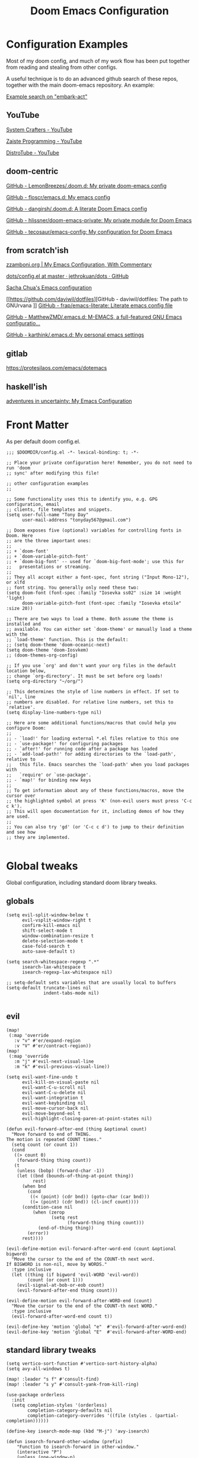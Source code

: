 #+TITLE: Doom Emacs Configuration

* Configuration Examples

Most of my doom config, and much of my work flow has been put together from reading and stealing from other configs.

A useful technique is to do an advanced github search of these repos, together with the main doom-emacs repository. An example:

[[https://github.com/search?q=embark-act+repo%3Ahlissner%2Fdoom-emacs+repo%3Ahlissner%2Fdoom-emacs-private+repo%3Afloscr%2Femacs.d+repo%3Adangirsh%2F.doom.d%2F+repo%3ALemonBreezes%2F.doom.d+repo%3Azzamboni%2Fdot-emacs+repo%3Ajethrokuan%2Fdots+repo%3Asachac%2F.emacs.d%2F+repo%3Adaviwil%2Fdotfiles+repo%3Afrap%2Femacs-literate+repo%3AMatthewZMD%2F.emacs.d+repo%3Akarthink%2F.emacs.d&type=Code][Example search on "embark-act"]]

** YouTube

[[https://www.youtube.com/c/SystemCrafters/videos][System Crafters - YouTube]]

[[https://www.youtube.com/channel/UCzgkOWKcwy0uhYilE6bd1Lg][Zaiste Programming - YouTube]]

[[https://www.youtube.com/channel/UCVls1GmFKf6WlTraIb_IaJg][DistroTube - YouTube]]

** doom-centric

[[https://github.com/LemonBreezes/.doom.d][GitHub - LemonBreezes/.doom.d: My private doom-emacs config]]

[[https://github.com/floscr/emacs.d][GitHub - floscr/emacs.d: My emacs config]]

[[https://github.com/dangirsh/.doom.d][GitHub - dangirsh/.doom.d: A literate Doom Emacs config]]

[[https://github.com/hlissner/doom-emacs-private][GitHub - hlissner/doom-emacs-private: My private module for Doom Emacs]]

[[https://github.com/tecosaur/emacs-config/][GitHub - tecosaur/emacs-config: My configuration for Doom Emacs]]

** from scratch'ish

[[https://zzamboni.org/post/my-emacs-configuration-with-commentary/][zzamboni.org | My Emacs Configuration, With Commentary]]

[[https://github.com/jethrokuan/dots/blob/master/.doom.d/config.el][dots/config.el at master · jethrokuan/dots · GitHub]]

[[https://sachachua.com/dotemacs/][Sacha Chua's Emacs configuration]]

[[https://github.com/daviwil/dotfiles][GitHub - daviwil/dotfiles: The path to GNUrvana
]]
[[https://github.com/frap/emacs-literate][GitHub - frap/emacs-literate: Literate emacs config file]]

[[https://github.com/MatthewZMD/.emacs.d][GitHub - MatthewZMD/.emacs.d: M-EMACS, a full-featured GNU Emacs configuratio...]]

[[https://github.com/karthink/.emacs.d][GitHub - karthink/.emacs.d: My personal emacs settings]]

** gitlab

https://protesilaos.com/emacs/dotemacs

** haskell'ish

[[https://blog.sumtypeofway.com/posts/emacs-config.html][adventures in uncertainty: My Emacs Configuration]]

* Front Matter

As per default doom config.el.

#+begin_src elisp
;;; $DOOMDIR/config.el -*- lexical-binding: t; -*-

;; Place your private configuration here! Remember, you do not need to run 'doom
;; sync' after modifying this file!

;; other configuration examples
;;

;; Some functionality uses this to identify you, e.g. GPG configuration, email
;; clients, file templates and snippets.
(setq user-full-name "Tony Day"
      user-mail-address "tonyday567@gmail.com")

;; Doom exposes five (optional) variables for controlling fonts in Doom. Here
;; are the three important ones:
;;
;; + `doom-font'
;; + `doom-variable-pitch-font'
;; + `doom-big-font' -- used for `doom-big-font-mode'; use this for
;;   presentations or streaming.
;;
;; They all accept either a font-spec, font string ("Input Mono-12"), or xlfd
;; font string. You generally only need these two:
(setq doom-font (font-spec :family "Iosevka ss02" :size 14 :weight 'light)
      doom-variable-pitch-font (font-spec :family "Iosevka etoile" :size 20))

;; There are two ways to load a theme. Both assume the theme is installed and
;; available. You can either set `doom-theme' or manually load a theme with the
;; `load-theme' function. This is the default:
;; (setq doom-theme 'doom-oceanic-next)
(setq doom-theme 'doom-Iosvkem)
;; (doom-themes-org-config)

;; If you use `org' and don't want your org files in the default location below,
;; change `org-directory'. It must be set before org loads!
(setq org-directory "~/org/")

;; This determines the style of line numbers in effect. If set to `nil', line
;; numbers are disabled. For relative line numbers, set this to `relative'.
(setq display-line-numbers-type nil)

;; Here are some additional functions/macros that could help you configure Doom:
;;
;; - `load!' for loading external *.el files relative to this one
;; - `use-package!' for configuring packages
;; - `after!' for running code after a package has loaded
;; - `add-load-path!' for adding directories to the `load-path', relative to
;;   this file. Emacs searches the `load-path' when you load packages with
;;   `require' or `use-package'.
;; - `map!' for binding new keys
;;
;; To get information about any of these functions/macros, move the cursor over
;; the highlighted symbol at press 'K' (non-evil users must press 'C-c c k').
;; This will open documentation for it, including demos of how they are used.
;;
;; You can also try 'gd' (or 'C-c c d') to jump to their definition and see how
;; they are implemented.

#+end_src

* Global tweaks

Global configuration, including standard doom library tweaks.

** globals

#+begin_src elisp
(setq evil-split-window-below t
      evil-vsplit-window-right t
      confirm-kill-emacs nil
      shift-select-mode t
      window-combination-resize t
      delete-selection-mode t
      case-fold-search t
      auto-save-default t)

(setq search-whitespace-regexp ".*"
      isearch-lax-whitespace t
      isearch-regexp-lax-whitespace nil)

;; setq-default sets variables that are usually local to buffers
(setq-default truncate-lines nil
              indent-tabs-mode nil)

#+end_src

** evil

#+begin_src elisp
(map!
 (:map 'override
   :v "v" #'er/expand-region
   :v "V" #'er/contract-region))
(map!
 (:map 'override
   :m "j" #'evil-next-visual-line
   :m "k" #'evil-previous-visual-line))
#+end_src

#+begin_src elisp
(setq evil-want-fine-undo t
      evil-kill-on-visual-paste nil
      evil-want-C-u-scroll nil
      evil-want-C-u-delete nil
      evil-want-integration t
      evil-want-keybinding nil
      evil-move-cursor-back nil
      evil-move-beyond-eol t
      evil-highlight-closing-paren-at-point-states nil)
#+end_src

#+begin_src elisp
(defun evil-forward-after-end (thing &optional count)
  "Move forward to end of THING.
The motion is repeated COUNT times."
  (setq count (or count 1))
  (cond
   ((> count 0)
    (forward-thing thing count))
   (t
    (unless (bobp) (forward-char -1))
    (let ((bnd (bounds-of-thing-at-point thing))
          rest)
      (when bnd
        (cond
         ((< (point) (cdr bnd)) (goto-char (car bnd)))
         ((= (point) (cdr bnd)) (cl-incf count))))
      (condition-case nil
          (when (zerop
                 (setq rest
                       (forward-thing thing count)))
            (end-of-thing thing))
        (error))
      rest))))

(evil-define-motion evil-forward-after-word-end (count &optional bigword)
  "Move the cursor to the end of the COUNT-th next word.
If BIGWORD is non-nil, move by WORDS."
  :type inclusive
  (let ((thing (if bigword 'evil-WORD 'evil-word))
        (count (or count 1)))
    (evil-signal-at-bob-or-eob count)
    (evil-forward-after-end thing count)))

(evil-define-motion evil-forward-after-WORD-end (count)
  "Move the cursor to the end of the COUNT-th next WORD."
  :type inclusive
  (evil-forward-after-word-end count t))

(evil-define-key 'motion 'global "e"  #'evil-forward-after-word-end)
(evil-define-key 'motion 'global "E"  #'evil-forward-after-WORD-end)
#+end_src

** standard library tweaks

#+begin_src elisp
(setq vertico-sort-function #'vertico-sort-history-alpha)
(setq avy-all-windows t)
#+end_src

#+begin_src elisp
(map! :leader "s f" #'consult-find)
(map! :leader "s y" #'consult-yank-from-kill-ring)
#+end_src

#+begin_src elisp
(use-package orderless
  :init
  (setq completion-styles '(orderless)
        completion-category-defaults nil
        completion-category-overrides '((file (styles . (partial-completion))))))
#+end_src


#+begin_src elisp
(define-key isearch-mode-map (kbd "M-j") 'avy-isearch)

(defun isearch-forward-other-window (prefix)
    "Function to isearch-forward in other-window."
    (interactive "P")
    (unless (one-window-p)
      (save-excursion
        (let ((next (if prefix -1 1)))
          (other-window next)
          (isearch-forward)
          (other-window (- next))))))

(defun isearch-backward-other-window (prefix)
  "Function to isearch-backward in other-window."
  (interactive "P")
  (unless (one-window-p)
    (save-excursion
      (let ((next (if prefix 1 -1)))
        (other-window next)
        (isearch-backward)
        (other-window (- next))))))

(define-key global-map (kbd "C-M-s") 'isearch-forward-other-window)
(define-key global-map (kbd "C-M-r") 'isearch-backward-other-window)
#+end_src


** Post-dashboard tweak to increase frame.

#+begin_src elisp
(defun style/left-frame ()
  (interactive)
  (cond
   ((string-equal system-type "windows-nt") ; Microsoft Windows
    (progn
      (set-frame-parameter (selected-frame) 'fullscreen nil)
      (set-frame-parameter (selected-frame) 'vertical-scroll-bars nil)
      (set-frame-parameter (selected-frame) 'horizontal-scroll-bars nil)
      (set-frame-parameter (selected-frame) 'top 10)
      (set-frame-parameter (selected-frame) 'left 6)
      (set-frame-parameter (selected-frame) 'height 40)
      (set-frame-parameter (selected-frame) 'width 120)))
   ((string-equal system-type "darwin") ; Mac OS X
    (progn
      (set-frame-parameter (selected-frame) 'fullscreen nil)
      (set-frame-parameter (selected-frame) 'vertical-scroll-bars nil)
      (set-frame-parameter (selected-frame) 'horizontal-scroll-bars nil)
      (set-frame-parameter (selected-frame) 'top 23)
      (set-frame-parameter (selected-frame) 'left 0)
      (set-frame-parameter (selected-frame) 'height 44)
      (set-frame-parameter (selected-frame) 'width 100)
      (message "default-frame set")))
   ((string-equal system-type "gnu/linux") ; linux
    (progn
      (message "Linux")))))

(add-to-list 'initial-frame-alist '(top . 23))
(add-to-list 'initial-frame-alist '(left . 0))
(add-to-list 'initial-frame-alist '(height . 44))
(add-to-list 'initial-frame-alist '(width . 100))

(defun style/max-frame ()
  (interactive)
  (if t
      (progn
        (set-frame-parameter (selected-frame) 'fullscreen 'fullboth)
        (set-frame-parameter (selected-frame) 'vertical-scroll-bars nil)
        (set-frame-parameter (selected-frame) 'horizontal-scroll-bars nil))
    (set-frame-parameter (selected-frame) 'top 26)
    (set-frame-parameter (selected-frame) 'left 2)
    (set-frame-parameter (selected-frame) 'width
                         (floor (/ (float (x-display-pixel-width)) 9.15)))
    (if (= 1050 (x-display-pixel-height))
        (set-frame-parameter (selected-frame) 'height
                             (if (>= emacs-major-version 24)
                                 66
                               55))
      (set-frame-parameter (selected-frame) 'height
                           (if (>= emacs-major-version 24)
                               75
                             64)))))

(after! doom-dashboard
  (message "post doom-dashboard")
  (style/left-frame)  ;; Focus new window after splitting
)
#+end_src

#+RESULTS:

* Keys

** Key Detection Checklist

- inspect the key with ~SPC h k~. Look for which keymaps are binding.
- inspect the keymap with ~SPC h v~.
- unbind any existing map with (map! :map xyz-map :inv #'command nil)
- look in module docs (~SPC h d m~)
  - custom keybinds for in the module, such as ~:lang org~.
  - general keybinds for evil in the ~:editor evil~ module
  - doom's "best default" keybinds in ~:config default~
  - module plugins lists to see if we have an evil package for it.
- Look for a module in [[https://github.com/emacs-evil/evil-collection][GitHub - emacs-evil/evil-collection: A set of keybindings for evil-mode]]. This package provides evil defaults for a variety of modes/packages.
- Use ~discover-my-major~

** global keybindings

#+begin_src elisp
;; replaces just-one-space
(map! "M-SPC" #'cycle-spacing)
(map! :map global-map "M-j" #'avy-goto-char-timer)
#+end_src

#+begin_src elisp
(map! (:after evil-org
       :map evil-org-mode-map
       :inv "M-j" nil))
#+end_src

** discover-my-major

[[https://github.com/jguenther/discover-my-major][GitHub - jguenther/discover-my-major: Discover key bindings and their meaning...]]

#+begin_src elisp
(use-package! discover-my-major)
#+end_src

* Org
:BACKLINKS:
[2021-12-30 Thu 14:15] <- [[file:~/org/stuff.org::*stack revival][stack revival]]
:END:

** org-capture

#+begin_src elisp
(after! org
  (setq
   org-capture-templates
   (quote
    (("r" "refile" entry
      (file "~/org/refile.org")
      "* ToDo %?
")
     ("s" "stack" checkitem
      (file+headline "~/org/stuff.org" "stack")
      "- %?
  %a" :prepend t)
     ("z" "bugz" entry
      (file+headline "~/org/bugz.org" "bugz!")
      "* ToDo %?
%a")))))

#+end_src

#+RESULTS:
| r | refile | entry | (file ~/org/refile.org)              | * ToDo %? |
| z | bugz   | entry | (file+headline ~/org/bugz.org bugz!) | * ToDo %? |

** general tweaks

#+begin_src elisp
(after! org
  :config
  (setq
   org-superstar-headline-bullets-list '("⁖")
   org-startup-folded 'overview
   org-support-shift-select t
   org-insert-heading-respect-content nil
   org-ellipsis " [...] "
   org-startup-with-inline-images t
   org-cycle-include-plain-lists 'integrate
   ;; https://github.com/syl20bnr/spacemacs/issues/13465
   org-src-tab-acts-natively nil)
   ;; flyspell off for org mode
   (remove-hook 'org-mode-hook 'flyspell-mode)
)
 #+end_src

** org keybinds

#+begin_src elisp
(map! (:after evil-org
       :map evil-org-mode-map
       :n "gk" (cmd! (if (org-on-heading-p)
                         (org-backward-element)
                       (evil-previous-visual-line)))
       :n "gj" (cmd! (if (org-on-heading-p)
                         (org-forward-element)
                       (evil-next-visual-line)))))
#+end_src

#+RESULTS:

** ToDos

#+begin_src elisp

(after! org
  :config
   (setq-default org-todo-keywords '((sequence "ToDo(t)" "Next(n)" "Blocked(b)" "|" "Done(d!)")))
   (setq org-todo-keyword-faces (quote (("ToDo" :foreground "#2E2E8B8B5757" :weight bold)
                                        ("Done" :foreground "black" :weight bold)
                                        ("Blocked" :foreground "yellow4" :weight bold)
                                        ("Next" :foreground "orange red" :weight bold))))
   (setq org-agenda-category-icon-alist
        `(("life" ,(list (all-the-icons-material "home" :height 1)) nil nil :ascent center)
          ("garden" ,(list (all-the-icons-material "home" :height 1)) nil nil :ascent center)
          ("sys" ,(list (all-the-icons-material "settings" :height 1)) nil nil :ascent center)
          ("bugz" ,(list (all-the-icons-material "flag" :height 1)) nil nil :ascent center)
          ("emacs" ,(list (all-the-icons-material "edit" :height 1)) nil nil :ascent center)
          ("repo" ,(list (all-the-icons-material "ac_unit" :height 1)) nil nil :ascent center)
          ("ib" ,(list (all-the-icons-material "account_balance" :height 1)) nil nil :ascent center)
          ("fe" ,(list (all-the-icons-material "local_atm" :height 1)) nil nil :ascent center)
          ("auspol" ,(list (all-the-icons-material "format_align_left" :height 1)) nil nil :ascent center)
          ("drafts" ,(list (all-the-icons-material "format_align_left" :height 1)) nil nil :ascent center)
          ("iqfeed" ,(list (all-the-icons-material "account_balance" :height 1)) nil nil :ascent center)
          ("haskell" ,(list (all-the-icons-material "event_available" :height 1)) nil nil :ascent center)
          ("act" ,(list (all-the-icons-material "event_available" :height 1)) nil nil :ascent center)
          ("refile" ,(list (all-the-icons-material "move_to_inbox" :height 1)) nil nil :ascent center)))
)

#+end_src

#+RESULTS:
| life    | () | nil | nil | :ascent | center |
| sys     | () | nil | nil | :ascent | center |
| bugz    | () | nil | nil | :ascent | center |
| emacs   | () | nil | nil | :ascent | center |
| repo    | () | nil | nil | :ascent | center |
| ib      | () | nil | nil | :ascent | center |
| fe      | () | nil | nil | :ascent | center |
| drafts  | () | nil | nil | :ascent | center |
| iqfeed  | () | nil | nil | :ascent | center |
| haskell | () | nil | nil | :ascent | center |
| refile  | () | nil | nil | :ascent | center |

** org-super-links

[[file:~/org/emacs.org::*backlinks][backlinks]]

~org-roam~ gets too far away from life in plain text.  90% of the benefit is backlinks, which org-super-links provides.

[[https://github.com/toshism/org-super-links][GitHub - toshism/org-super-links: Package to create links with auto backlinks]]

In an org file, a capture automatically generates a super-link, so ~SPC m m i~ would insert a backlink in the item.

~SPC m m l~

#+begin_src elisp
(use-package! org-super-links
  :config
  (map! :map org-mode-map
        :localleader
        (:prefix ("m" . "backlinks")
         :nvm "l" #'org-super-links-link
         :nvm "s" #'org-super-links-store-link
         :nvm "i" #'org-super-links-insert-link
         :nvm "d" #'org-super-links-delete-link
         :nvm "c" #'org-super-links-convert-link-to-super)))
#+end_src

** org-agenda
:BACKLINKS:
[2021-12-30 Thu 14:11] <- [[file:~/org/refile.org::*categories for the agenda][categories for the agenda]]
:END:

*** org-agenda-files

Keeping a manual list to avoid using customize.

#+begin_src elisp
(after! org-agenda
  :config
  (setq org-agenda-files
   '("~/org")))
#+end_src

*** customs

#+begin_src elisp
(after! org-agenda
  :config
  (setq org-agenda-span 'week
        org-agenda-use-time-grid nil
        org-agenda-start-day "-0d"
        org-agenda-block-separator nil
        org-agenda-show-future-repeats nil
        org-agenda-compact-blocks t
        org-agenda-show-all-dates nil
        org-agenda-prefix-format
         '((agenda . " %-12t")
           (todo . " %-12:c")
           (tags . " %-12:c")
           (search . " %-12:c")))
  (add-to-list 'org-modules 'org-habit)
  (require 'org-habit)
  (setq org-habit-graph-column 32)
  (setq org-habit-following-days 2)
  (setq org-habit-preceding-days 20)
  (setq org-log-into-drawer t)
  (map! :leader "oz" #'agenda-z)
  (map! :map org-agenda-mode-map
        :localleader
        (:nvm "l" #'org-agenda-log-mode
         :nvm "h" #'org-agenda-habit-mode)))

(defun agenda-z ()
  (interactive)
  (org-agenda nil "z"))

(defun org-agenda-habit-mode (&optional junk)
  "Toggle showing all habits."
  (interactive "P")
  (setq org-habit-show-all-today (not org-habit-show-all-today))
  (org-agenda-redo)
  (message "All habits are %s" (if org-habit-show-all-today "on" "off")))

#+end_src

** org-super-agenda

[[https://github.com/alphapapa/org-super-agenda/blob/master/examples.org][org-super-agenda/examples.org at master · alphapapa/org-super-agenda · GitHub]]

#+begin_src elisp

(defun make-qsags ()
 (-let* (((m d y) (calendar-gregorian-from-absolute (+ 6 (org-today))))
           (target-date (format "%d-%02d-%02d" y m d))
        )
  (setq org-super-agenda-groups
         `(
           (:name "clocked"
            :log clock)
           (:name "next"
            :todo "Next")
           (:name "refile"
            :category "refile")
           (:name "blocked"
            :todo "Blocked")
           (:name "fun"
            :and (:scheduled nil
                  :not (:log clock)
                  :tag ("fun"))
            :discard (:habit t))
           (:name "lemon"
            :and (:scheduled nil
                  :not (:log clock)
                  :tag ("lemon"))
            :discard (:habit t))
           (:name "site"
            :and (:scheduled nil
                  :not (:log clock)
                  :tag ("site"))
            :discard (:habit t))
           (:name "reading"
            :and (:scheduled nil
                  :not (:log clock)
                  :tag ("reading"))
            :discard (:habit t))
           (:name "repo"
            :and (:scheduled nil
                  :not (:log clock)
                  :tag ("repo"))
            :discard (:habit t))

           (:name "stuff"
            :and (:scheduled nil
                  :not (:log clock)
                  :not (:tag ("ignore")))
            :discard (:habit t))
           (:name "a while"
            :scheduled (after ,target-date)
            :discard (:scheduled t))
           (:name "scheduled"
            :scheduled t
            :discard (:habit t)
            :order 9)
           (:name "errors")
          ))))

(use-package! org-super-agenda
  :config
   (use-package origami
    :bind (:map org-super-agenda-header-map
            ("<tab>" . origami-toggle-node)
            ("j" . evil-next-visual-line)
            ("k" . evil-previous-visual-line))
    :hook ((org-agenda-mode . origami-mode)))
   (make-qsags)
   (org-super-agenda-mode 1)
   (setq org-agenda-custom-commands
         '(("z" "custom agenda"
            ((agenda "" ((org-agenda-span 'week)
                         (org-super-agenda-groups nil)
                         (org-agenda-overriding-header "")))
             (alltodo "" ((org-agenda-overriding-header "")
                          )))))))
#+end_src

** babel
#+begin_src elisp
(after! org
  :config
  (defun display-ansi-colors ()
    (interactive)
    (let ((inhibit-read-only t))
      (ansi-color-apply-on-region (point-min) (point-max))))
   (add-hook 'org-babel-after-execute-hook #'display-ansi-colors)

   (map! :map org-mode-map
        "C-c C-'" #'org-yank-into-new-block
        "C-c C-." #'org-yank-into-new-elisp-block)

   (map! :map org-mode-map
         :localleader
         (:prefix ("z" . "yank to block")
          :nvm "b" #'org-yank-into-new-block
          :nvm "e" #'org-yank-into-new-block-elisp
          :nvm "s" #'org-yank-into-new-block-sh
          :nvm "h" #'org-yank-into-new-block-haskell
          :nvm "q" #'org-yank-into-new-quote)))

(defun org-yank-into-new-block (&optional template)
    (interactive)
    (let ((begin (point))
          done)
      (unwind-protect
          (progn
            (end-of-line)
            (yank)
            (push-mark begin)
            (setq mark-active t)
            (if template
             (org-insert-structure-template template)
             (call-interactively #'org-insert-structure-template))
            (setq done t)
            (deactivate-mark)
            (let ((case-fold-search t))
              (re-search-forward (rx bol "#+END_")))
            (forward-line 1))
        (unless done
          (deactivate-mark)
          (delete-region begin (point))))))

(defun org-yank-into-new-block-elisp ()
  (interactive)
  (org-yank-into-new-block "src elisp"))

(defun org-yank-into-new-block-sh ()
  (interactive)
  (org-yank-into-new-block "src sh"))

(defun org-yank-into-new-block-haskell ()
  (interactive)
  (org-yank-into-new-block "src haskell"))

(defun org-yank-into-new-quote ()
  (interactive)
  (org-yank-into-new-block "quote"))
#+end_src

** hugo

docs: [[https://ox-hugo.scripter.co/][ox-hugo - Org to Hugo exporter]]

~backtrace~ bug:
https://github.com/hlissner/doom-emacs/issues/5721#issuecomment-958342837

Setup is section-based. To add a post:

- add export_file_name to the properties.
#+begin_quote
:PROPERTIES:
:EXPORT_FILE_NAME: test2
:END:
#+end_quote

- add auto save at the bottom of the file:

  #+begin_quote
 * Locals

# Local Variables:
# eval: (org-hugo-auto-export-mode)
# End:
#+end_quote

A ToDo in the header makes the post a draft.

#+begin_src elisp
(after! org
  :config
  (use-package backtrace)
  (setq org-hugo-base-dir "~/site"
        org-hugo-auto-set-lastmod t
        org-hugo-use-code-for-kbd t
        org-hugo-date-format "%Y-%m-%d")
    (map! :map org-mode-map
        :localleader
        (:nvm "lp" #'org-hugo-export-wim-to-md)))
#+end_src

* Alerts
** OSX notifications

  [[https://support.apple.com/en-au/HT204079][Use Notifications on your Mac – Apple Support (AU)]]

  [[https://github.com/jwiegley/alert][GitHub - jwiegley/alert: A Growl-like alerts notifier for Emacs]]

  Debugging is a bit tricky, as minibuffer messages are immedisately overwritten by other stuff.

  #+begin_src elisp :tangle no
  (run-with-timer 2
                nil
                (lambda () (alert "notifier")))

  (setq alert-default-style 'osx-notifier)
  (alert-add-rule)
  #+end_src

  #+begin_src elisp :tangle no
  (alert "alert message" :title "alert title" :style 'osx-notifier)
  #+end_src

** org-wild-notifier
#+begin_src elisp
(use-package! org-wild-notifier
  :defer t
  :config
  (add-hook! 'after-init-hook 'org-wild-notifier-mode)
  (setq ;;org-wild-notifier-alert-time 15
        alert-default-style (if IS-MAC 'osx-notifier 'libnotify)))
#+end_src

** org-random-todo

[[https://github.com/unhammer/org-random-todo][GitHub - unhammer/org-random-todo: 🍃 Pop up a random TODO from your agenda ev...]]

#+begin_src elisp
(after! org
  (use-package! org-random-todo
    :defer-incrementally t
    :commands (org-random-todo-mode
               org-random-todo
               org-random-todo-goto-current
               org-random-todo-goto-new)
    :config
    (setq org-random-todo-how-often 60000)
    (org-random-todo-mode 1))

  (after! alert
    (alert-add-rule :mode 'org-mode
                    :category "random-todo"
                    :style 'osx-notifier
                    :continue t)))

#+end_src
* Deft

#+begin_src elisp
(after! deft
  (setq
   deft-directory "~/org"
   deft-extensions '("org" "txt" "md")
   deft-recursive t
   deft-file-naming-rules
   (quote
    ((noslash . "-")
     (nospace . "-")
     (case-fn . downcase)))
   deft-strip-summary-regexp "\\([
	]\\|^#\\+.+:.*$\\)"
   delete-by-moving-to-trash nil
   ))
#+end_src

* haskell & lsp
:BACKLINKS:
[2021-11-21 Sun 07:55] <- [[file:~/org/haskell-lite.org][file:~/org/haskell-lite.org]]
:END:

#+begin_src elisp
;; haskell
;;
(after! haskell
  (setq
   haskell-font-lock-symbols t
   ;; company-idle-delay 0.5
   haskell-interactive-popup-errors nil
   lsp-enable-folding nil
   lsp-response-timeout 120
   ;; lsp-ui-sideline-enable nil
   lsp-ui-doc-enable nil
   ;; lsp-enable-symbol-highlighting nil
   ;; +lsp-prompt-to-install-server 'quiet
   lsp-modeline-diagnostics-scope :project
   ;; lsp-modeline-code-actions-segments '(count icon)
   flycheck-check-syntax-automatically '(save)
   lsp-haskell-brittany-on nil
   lsp-haskell-floskell-on nil
   lsp-haskell-fourmolu-on nil
   lsp-haskell-stylish-haskell-on nil
   lsp-haskell-retrie-on nil
   ;; lsp-completion-provider :none
   haskell-process-show-debug-tips nil
   haskell-process-suggest-remove-import-lines nil
   haskell-process-suggest-restart nil
   ;;haskell-process-type 'stack-ghci
   haskell-process-type 'cabal-repl
   )
  (global-so-long-mode -1)
  ;; makes underscore an alphanumeric
  (add-hook! 'haskell-mode-hook (modify-syntax-entry ?_ "w")))
#+end_src

#+begin_src elisp
(after! haskell
  (map! :localleader
        :map haskell-mode-map
        "n" #'flycheck-next-error
        "p" #'flycheck-previous-error))
#+end_src

#+begin_src elisp
(map!
  :after company
  :map company-active-map
  "RET" nil
  "<return>" nil
  "<tab>" #'company-complete-selection
  "TAB" #'company-complete-selection)
(setq tab-always-indent 'complete)
#+end_src

#+begin_src elisp
(after! haskell
      (sp-with-modes '(haskell-mode haskell-interactive-mode)
        (sp-local-pair "{-" "-}" :actions :rem)
        (sp-local-pair "{-#" "#-}" :actions :rem)
        (sp-local-pair "{-@" "@-}" :actions :rem)
        (sp-local-pair "{-" "-")
        (sp-local-pair "{-#" "#-")
        (sp-local-pair "{-@" "@-")))
#+end_src

from [[https://magnus.therning.org/2021-03-05-000-flycheck-and-hls.html][Flycheck and HLS
]]
#+begin_src elisp :tangle no
(with-eval-after-load 'lsp-mode
  (defun lsp-next-checker-haskell ()
    (flycheck-add-next-checker 'lsp '(warning . haskell-hlint)))
  (add-hook 'lsp-after-open-hook
            #'lsp-next-checker-haskell))
#+end_src

#+begin_src elisp :tangle no
(flycheck-add-next-checker 'lsp '(info . haskell-hlint))
(flycheck-add-next-checker 'lsp '(info . haskell-ghc))
#+end_src

** haskell-lite

#+begin_src elisp
(use-package! fd-haskell)
#+end_src

#+begin_src elisp
(use-package! haskell-lite)
#+end_src

** Tidal

~cabal install tidal --lib~ is the magical incantation.

SuperCompiler start.scd

#+begin_example
Server.local.options.sampleRate = 44100;
SuperDirt.start;
s.reboot
#+end_example

#+begin_src elisp
(use-package! tidal
    :init
    (progn
      ;; (setq tidal-interpreter "ghci")
      ;; (setq tidal-interpreter-arguments (list "ghci" "-XOverloadedStrings" "-package" "tidal"))
      ;; (setq tidal-boot-script-path "~/.emacs.doom/.local/straight/repos/Tidal/BootTidal.hs")
      ))
#+end_src

** haskell-snippets

#+begin_src elisp
(use-package! haskell-snippets
  :after (haskell-mode yasnippet))
#+end_src

* Experimental
** corfu (on)

To actually use corfu, first turn company-mode off, then turn corfu-mode on.

[[https://github.com/minad/corfu][GitHub - minad/corfu: corfu.el - Completion Overlay Region FUnction]]

#+begin_src elisp
(use-package! corfu
  :config
  ;;(corfu-global-mode)
  (setq corfu-auto t))

(use-package! cape
  ;; Bind dedicated completion commands
  :bind (("C-c p p" . completion-at-point) ;; capf
         ("C-c p t" . complete-tag)        ;; etags
         ("C-c p d" . cape-dabbrev)        ;; or dabbrev-completion
         ("C-c p f" . cape-file)
         ("C-c p k" . cape-keyword)
         ("C-c p s" . cape-symbol)
         ("C-c p a" . cape-abbrev)
         ("C-c p i" . cape-ispell)
         ("C-c p l" . cape-line)
         ("C-c p w" . cape-dict)
         ("C-c p \\" . cape-tex)
         ("C-c p &" . cape-sgml)
         ("C-c p r" . cape-rfc1345))
  :init
  ;; Add `completion-at-point-functions', used by `completion-at-point'.
  (add-to-list 'completion-at-point-functions #'cape-file)
  (add-to-list 'completion-at-point-functions #'cape-tex)
  (add-to-list 'completion-at-point-functions #'cape-dabbrev)
  (add-to-list 'completion-at-point-functions #'cape-keyword)
  ;;(add-to-list 'completion-at-point-functions #'cape-sgml)
  ;;(add-to-list 'completion-at-point-functions #'cape-rfc1345)
  ;;(add-to-list 'completion-at-point-functions #'cape-abbrev)
  (add-to-list 'completion-at-point-functions #'cape-ispell)
  ;;(add-to-list 'completion-at-point-functions #'cape-dict)
  ;;(add-to-list 'completion-at-point-functions #'cape-symbol)
  ;;(add-to-list 'completion-at-point-functions #'cape-line)
)


#+end_src

  :bind (:map corfu-map
         ("C-j" . corfu-next)
         ("C-k" . corfu-previous)
         ("C-f" . corfu-insert))


[[https://www.youtube.com/c/SystemCrafters/videos][System Crafters - YouTube]]

** elmo (on)

Elmo turns embark into an incremental completion system.

Vertico needs to be turned off for this to be sensible.

[[https://github.com/karthink/elmo][GitHub - karthink/elmo: Embark Live MOde for Emacs]]

Do not use elmo: [[https://karthinks.com/software/elmo-embark-live-mode-for-emacs/][ELMO - Embark Live Mode for Emacs | Karthinks]]



#+begin_src elisp
(use-package elmo
  :config
  (map! :leader :desc "elmo" "te" #'elmo-toggle)
)

(defun elmo-toggle ()
  (interactive)
  (if elmo-mode
      (progn
        (elmo-mode -1)
        (vertico-mode 1)
        (message "elmo-mode disabled"))
    (progn
      (elmo-mode 1)
      (vertico-mode -1)
      (message "elmo-mode enabled"))))
#+end_src

#+RESULTS:
: elmo

** easy-kill (on)

[[https://github.com/leoliu/easy-kill][GitHub - leoliu/easy-kill: Kill & Mark Things Easily in Emacs]]

#+begin_src elisp
(use-package easy-kill
  :config
  (map! "M-w" #'easy-kill)
)
#+end_src

** consult-dir (on)

#+begin_src elisp
(use-package consult-dir
  :ensure t
  :bind (("C-x C-d" . consult-dir)
         :map vertico-map
         ("C-x C-d" . consult-dir)
         ("C-x C-j" . consult-dir-jump-file)))
#+end_src

** avy embark (on)

#+begin_src elisp

(use-package! avy)
(defun avy-action-embark (pt)
  (unwind-protect
      (save-excursion
        (goto-char pt)
        (embark-act))
    (select-window
     (cdr (ring-ref avy-ring 0))))
  t)

(setf (alist-get ?. avy-dispatch-alist) 'avy-action-embark)
#+end_src


** latex

#+begin_src elisp
(setq org-latex-packages-alist '(("" "tikz-cd" t) ("" "tikz" t)))
#+end_src
